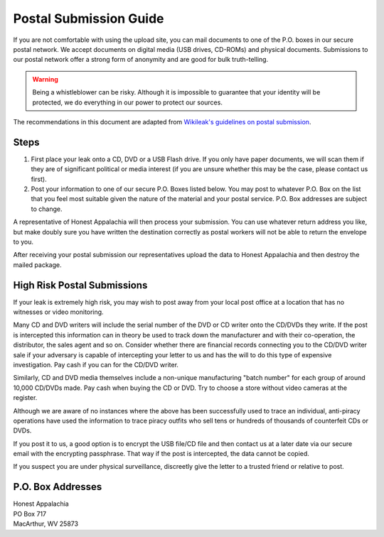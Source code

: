 ..  _postal-submission:

=======================
Postal Submission Guide
=======================

If you are not comfortable with using the upload site, you can mail documents to one of the P.O. boxes in our secure postal network. We accept documents on digital media (USB drives, CD-ROMs) and physical documents. Submissions to our postal network offer a strong form of anonymity and are good for bulk truth-telling.

..  warning::
    Being a whistleblower can be risky. Although it is impossible to guarantee that your identity will be protected, we do everything in our power to protect our sources.

The recommendations in this document are adapted from `Wikileak's guidelines on postal submission <http://wikileaks.nl/submissions.html>`_.

Steps
-----

1. First place your leak onto a CD, DVD or a USB Flash drive. If you only have paper documents, we will scan them if they are of significant political or media interest (if you are unsure whether this may be the case, please contact us first).
2. Post your information to one of our secure P.O. Boxes listed below. You may post to whatever P.O. Box on the list that you feel most suitable given the nature of the material and your postal service. P.O. Box addresses are subject to change.

A representative of Honest Appalachia will then process your submission. You can use whatever return address you like, but make doubly sure you have written the destination correctly as postal workers will not be able to return the envelope to you.

After receiving your postal submission our representatives upload the
data to Honest Appalachia and then destroy the mailed package.

High Risk Postal Submissions
----------------------------

If your leak is extremely high risk, you may wish to post away from your local post office at a location that has no witnesses or video monitoring.

Many CD and DVD writers will include the serial number of the DVD or CD writer onto the CD/DVDs they write. If the post is intercepted this information can in theory be used to track down the manufacturer and with their co-operation, the distributor, the sales agent and so on. Consider whether there are financial records connecting you to the CD/DVD writer sale if your adversary is capable of intercepting your letter to us and has the will to do this type of expensive investigation. Pay cash if you can for the CD/DVD writer.

Similarly, CD and DVD media themselves include a non-unique manufacturing "batch number" for each group of around 10,000 CD/DVDs made. Pay cash when buying the CD or DVD. Try to choose a store without video cameras at the register.

Although we are aware of no instances where the above has been successfully used to trace an individual, anti-piracy operations have used the information to trace piracy outfits who sell tens or hundreds of thousands of counterfeit CDs or DVDs.

If you post it to us, a good option is to encrypt the USB file/CD file and then contact us at a later date via our secure email with the encrypting passphrase. That way if the post is intercepted, the data cannot be copied.

If you suspect you are under physical surveillance, discreetly give the letter to a trusted friend or relative to post.

P.O. Box Addresses
------------------

| Honest Appalachia
| PO Box 717
| MacArthur, WV 25873
